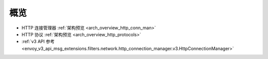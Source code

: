 概览
=====

* HTTP 连接管理器 :ref:`架构预览 <arch_overview_http_conn_man>`
* HTTP 协议 :ref:`架构预览 <arch_overview_http_protocols>`
* :ref:`v3 API 参考 
  <envoy_v3_api_msg_extensions.filters.network.http_connection_manager.v3.HttpConnectionManager>`

